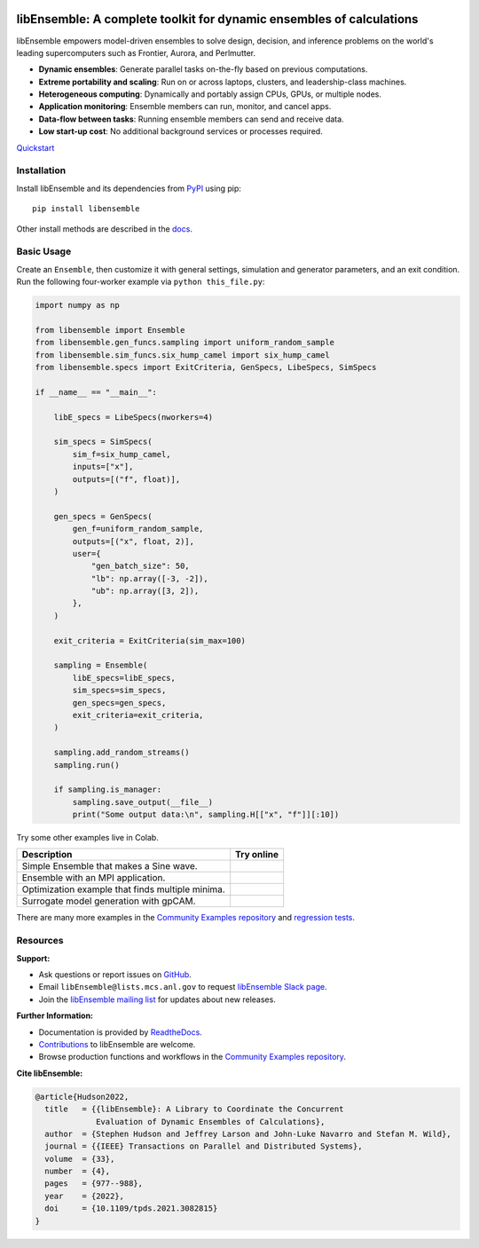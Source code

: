 |libE_logo|

|PyPI| |Conda| |Spack|

|Tests| |Coverage| |Docs| |Style| |JOSS|

.. after_badges_rst_tag

=====================================================================
libEnsemble: A complete toolkit for dynamic ensembles of calculations
=====================================================================

libEnsemble empowers model-driven ensembles to solve design, decision,
and inference problems on the world's leading supercomputers such as Frontier, Aurora, and Perlmutter.

• **Dynamic ensembles**: Generate parallel tasks on-the-fly based on previous computations.
• **Extreme portability and scaling**: Run on or across laptops, clusters, and leadership-class machines.
• **Heterogeneous computing**: Dynamically and portably assign CPUs, GPUs, or multiple nodes.
• **Application monitoring**: Ensemble members can run, monitor, and cancel apps.
• **Data-flow between tasks**: Running ensemble members can send and receive data.
• **Low start-up cost**: No additional background services or processes required.

`Quickstart`_

Installation
============

Install libEnsemble and its dependencies from PyPI_ using pip::

    pip install libensemble

Other install methods are described in the docs_.

Basic Usage
===========

Create an ``Ensemble``, then customize it with general settings, simulation and generator parameters,
and an exit condition. Run the following four-worker example via ``python this_file.py``:

.. code-block:: python

    import numpy as np

    from libensemble import Ensemble
    from libensemble.gen_funcs.sampling import uniform_random_sample
    from libensemble.sim_funcs.six_hump_camel import six_hump_camel
    from libensemble.specs import ExitCriteria, GenSpecs, LibeSpecs, SimSpecs

    if __name__ == "__main__":

        libE_specs = LibeSpecs(nworkers=4)

        sim_specs = SimSpecs(
            sim_f=six_hump_camel,
            inputs=["x"],
            outputs=[("f", float)],
        )

        gen_specs = GenSpecs(
            gen_f=uniform_random_sample,
            outputs=[("x", float, 2)],
            user={
                "gen_batch_size": 50,
                "lb": np.array([-3, -2]),
                "ub": np.array([3, 2]),
            },
        )

        exit_criteria = ExitCriteria(sim_max=100)

        sampling = Ensemble(
            libE_specs=libE_specs,
            sim_specs=sim_specs,
            gen_specs=gen_specs,
            exit_criteria=exit_criteria,
        )

        sampling.add_random_streams()
        sampling.run()

        if sampling.is_manager:
            sampling.save_output(__file__)
            print("Some output data:\n", sampling.H[["x", "f"]][:10])

|Inline Example|

Try some other examples live in Colab.

+---------------------------------------------------------------+-------------------------------------+
| Description                                                   | Try online                          |
+===============================================================+=====================================+
| Simple Ensemble that makes a Sine wave.                       | |Simple Ensemble|                   |
+---------------------------------------------------------------+-------------------------------------+
| Ensemble with an MPI application.                             | |Ensemble with an MPI application|  |
+---------------------------------------------------------------+-------------------------------------+
| Optimization example that finds multiple minima.              | |Optimization example|              |
+---------------------------------------------------------------+-------------------------------------+
| Surrogate model generation with gpCAM.                        | |Surrogate Modeling|                |
+---------------------------------------------------------------+-------------------------------------+

There are many more examples in the `Community Examples repository`_ and `regression tests`_.

Resources
=========

**Support:**

- Ask questions or report issues on GitHub_.
- Email ``libEnsemble@lists.mcs.anl.gov`` to request `libEnsemble Slack page`_.
- Join the `libEnsemble mailing list`_ for updates about new releases.

**Further Information:**

- Documentation is provided by ReadtheDocs_.
- Contributions_ to libEnsemble are welcome.
- Browse production functions and workflows in the `Community Examples repository`_.

**Cite libEnsemble:**

.. code-block:: bibtex

  @article{Hudson2022,
    title   = {{libEnsemble}: A Library to Coordinate the Concurrent
               Evaluation of Dynamic Ensembles of Calculations},
    author  = {Stephen Hudson and Jeffrey Larson and John-Luke Navarro and Stefan M. Wild},
    journal = {{IEEE} Transactions on Parallel and Distributed Systems},
    volume  = {33},
    number  = {4},
    pages   = {977--988},
    year    = {2022},
    doi     = {10.1109/tpds.2021.3082815}
  }

.. |libE_logo| image:: https://raw.githubusercontent.com/Libensemble/libensemble/main/docs/images/libE_logo.png
   :align: middle
   :alt: libEnsemble
.. |PyPI| image:: https://img.shields.io/pypi/v/libensemble.svg?color=blue
   :target: https://pypi.org/project/libensemble
.. |Conda| image:: https://img.shields.io/conda/v/conda-forge/libensemble?color=blue
   :target: https://anaconda.org/conda-forge/libensemble
.. |Spack| image:: https://img.shields.io/spack/v/py-libensemble?color=blue
   :target: https://packages.spack.io/package.html?name=py-libensemble
.. |Tests| image:: https://github.com/Libensemble/libensemble/actions/workflows/extra.yml/badge.svg?branch=main
   :target: https://github.com/Libensemble/libensemble/actions
.. |Coverage| image:: https://codecov.io/github/Libensemble/libensemble/graph/badge.svg
   :target: https://codecov.io/github/Libensemble/libensemble
.. |Docs| image:: https://readthedocs.org/projects/libensemble/badge/?maxAge=2592000
   :target: https://libensemble.readthedocs.org/en/latest/
   :alt: Documentation Status
.. |Style| image:: https://img.shields.io/badge/code%20style-black-000000.svg
   :target: https://github.com/psf/black
   :alt: Code style: black
.. |JOSS| image:: https://joss.theoj.org/papers/10.21105/joss.06031/status.svg
   :target: https://doi.org/10.21105/joss.06031
   :alt: JOSS Status

.. _Community Examples repository: https://github.com/Libensemble/libe-community-examples
.. _conda-forge: https://conda-forge.org/
.. _Contributions: https://github.com/Libensemble/libensemble/blob/main/CONTRIBUTING.rst
.. _docs: https://libensemble.readthedocs.io/en/main/advanced_installation.html
.. _GitHub: https://github.com/Libensemble/libensemble
.. _libEnsemble mailing list: https://lists.mcs.anl.gov/mailman/listinfo/libensemble
.. _libEnsemble Slack page: https://libensemble.slack.com
.. _MPICH: http://www.mpich.org/
.. _mpmath: http://mpmath.org/
.. _PyPI: https://pypi.org
.. _Quickstart: https://libensemble.readthedocs.io/en/main/introduction.html
.. _ReadtheDocs: http://libensemble.readthedocs.org/
.. _regression tests: https://github.com/Libensemble/libensemble/tree/main/libensemble/tests/regression_tests

.. |Inline Example| image:: https://colab.research.google.com/assets/colab-badge.svg
  :target:  http://colab.research.google.com/github/Libensemble/libensemble/blob/develop/examples/readme_notebook.ipynb

.. |Simple Ensemble| image:: https://colab.research.google.com/assets/colab-badge.svg
  :target:  http://colab.research.google.com/github/Libensemble/libensemble/blob/develop/examples/tutorials/simple_sine/sine_tutorial_notebook.ipynb

.. |Ensemble with an MPI application| image:: https://colab.research.google.com/assets/colab-badge.svg
  :target:  http://colab.research.google.com/github/Libensemble/libensemble/blob/develop/examples/tutorials/forces_with_executor/forces_tutorial_notebook.ipynb

.. |Optimization example| image:: https://colab.research.google.com/assets/colab-badge.svg
  :target:  http://colab.research.google.com/github/Libensemble/libensemble/blob/develop/examples/tutorials/aposmm/aposmm_tutorial_notebook.ipynb

.. |Surrogate Modeling| image:: https://colab.research.google.com/assets/colab-badge.svg
  :target:  https://colab.research.google.com/github/Libensemble/libensemble/blob/examples/gpcam_notebook/examples/tutorials/gpcam_surrogate_model/gpcam.ipynb
